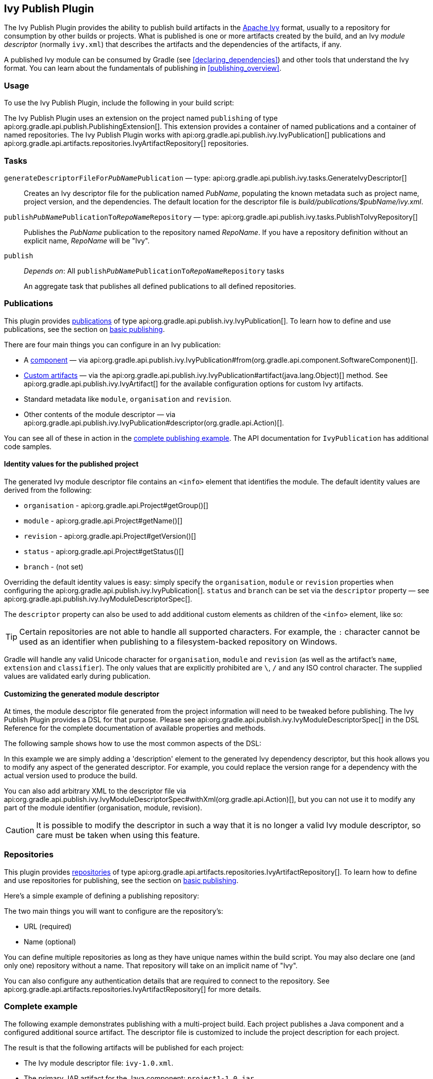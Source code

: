 // Copyright 2017 the original author or authors.
//
// Licensed under the Apache License, Version 2.0 (the "License");
// you may not use this file except in compliance with the License.
// You may obtain a copy of the License at
//
//      http://www.apache.org/licenses/LICENSE-2.0
//
// Unless required by applicable law or agreed to in writing, software
// distributed under the License is distributed on an "AS IS" BASIS,
// WITHOUT WARRANTIES OR CONDITIONS OF ANY KIND, either express or implied.
// See the License for the specific language governing permissions and
// limitations under the License.

[[publishing_ivy]]
== Ivy Publish Plugin

The Ivy Publish Plugin provides the ability to publish build artifacts in the http://ant.apache.org/ivy/[Apache Ivy] format, usually to a repository for consumption by other builds or projects. What is published is one or more artifacts created by the build, and an Ivy _module descriptor_ (normally `ivy.xml`) that describes the artifacts and the dependencies of the artifacts, if any.

A published Ivy module can be consumed by Gradle (see <<declaring_dependencies>>) and other tools that understand the Ivy format. You can learn about the fundamentals of publishing in <<publishing_overview>>.

[[publishing_ivy:usage]]
=== Usage

To use the Ivy Publish Plugin, include the following in your build script:

++++
<sample id="publishing_ivy:apply-plugin-snippet" dir="ivy-publish/quickstart" title="Applying the Ivy Publish Plugin">
    <sourcefile file="build.gradle" snippet="use-plugin"/>
</sample>
++++

The Ivy Publish Plugin uses an extension on the project named `publishing` of type api:org.gradle.api.publish.PublishingExtension[]. This extension provides a container of named publications and a container of named repositories. The Ivy Publish Plugin works with api:org.gradle.api.publish.ivy.IvyPublication[] publications and api:org.gradle.api.artifacts.repositories.IvyArtifactRepository[] repositories.

[[publishing_ivy:tasks]]
=== Tasks

[[publishing_ivy:descriptor]]
`generateDescriptorFileFor__PubName__Publication` — type: api:org.gradle.api.publish.ivy.tasks.GenerateIvyDescriptor[]::
Creates an Ivy descriptor file for the publication named _PubName_, populating the known metadata such as project name, project version, and the dependencies. The default location for the descriptor file is _build/publications/$pubName/ivy.xml_.

`publish__PubName__PublicationTo__RepoName__Repository` — type: api:org.gradle.api.publish.ivy.tasks.PublishToIvyRepository[]::
Publishes the _PubName_ publication to the repository named _RepoName_. If you have a repository definition without an explicit name, _RepoName_ will be "Ivy".

`publish`::
_Depends on_: All `publish__PubName__PublicationTo__RepoName__Repository` tasks
+
An aggregate task that publishes all defined publications to all defined repositories.

[[publishing_ivy:publications]]
=== Publications

This plugin provides <<glossary:publication,publications>> of type api:org.gradle.api.publish.ivy.IvyPublication[]. To learn how to define and use publications, see the section on <<sec:basic_publishing,basic publishing>>.

There are four main things you can configure in an Ivy publication:

 * A <<glossary:component,component>> — via api:org.gradle.api.publish.ivy.IvyPublication#from(org.gradle.api.component.SoftwareComponent)[].
 * <<sec:publishing_custom_artifacts_to_maven,Custom artifacts>> — via the api:org.gradle.api.publish.ivy.IvyPublication#artifact(java.lang.Object)[] method. See api:org.gradle.api.publish.ivy.IvyArtifact[] for the available configuration options for custom Ivy artifacts.
 * Standard metadata like `module`, `organisation` and `revision`.
 * Other contents of the module descriptor — via api:org.gradle.api.publish.ivy.IvyPublication#descriptor(org.gradle.api.Action)[].

You can see all of these in action in the <<publishing_ivy:example,complete publishing example>>. The API documentation for `IvyPublication` has additional code samples.

[[sec:identity_values_for_the_published_project]]
==== Identity values for the published project

The generated Ivy module descriptor file contains an `&lt;info&gt;` element that identifies the module. The default identity values are derived from the following:

* `organisation` - api:org.gradle.api.Project#getGroup()[]
* `module` - api:org.gradle.api.Project#getName()[]
* `revision` - api:org.gradle.api.Project#getVersion()[]
* `status` - api:org.gradle.api.Project#getStatus()[]
* `branch` - (not set)

Overriding the default identity values is easy: simply specify the `organisation`, `module` or `revision` properties when configuring the api:org.gradle.api.publish.ivy.IvyPublication[]. `status` and `branch` can be set via the `descriptor` property — see api:org.gradle.api.publish.ivy.IvyModuleDescriptorSpec[].

The `descriptor` property can also be used to add additional custom elements as children of the `&lt;info&gt;` element, like so:

++++
<sample dir="ivy-publish/multiple-publications" id="publishing_ivy:publish-customize-identity" title="customizing the publication identity">
    <sourcefile file="build.gradle" snippet="customize-identity"/>
</sample>
++++

[TIP]
====
Certain repositories are not able to handle all supported characters. For example, the `:` character cannot be used as an identifier when publishing to a filesystem-backed repository on Windows.
====

Gradle will handle any valid Unicode character for `organisation`, `module` and `revision` (as well as the artifact's `name`, `extension` and `classifier`). The only values that are explicitly prohibited are `\`, `/` and any ISO control character. The supplied values are validated early during publication.

[[sec:modifying_the_generated_module_descriptor]]
==== Customizing the generated module descriptor

At times, the module descriptor file generated from the project information will need to be tweaked before publishing. The Ivy Publish Plugin provides a DSL for that purpose. Please see api:org.gradle.api.publish.ivy.IvyModuleDescriptorSpec[] in the DSL Reference for the complete documentation of available properties and methods.

The following sample shows how to use the most common aspects of the DSL:

++++
<sample dir="ivy-publish/descriptor-customization" id="publishing_ivy:descriptor-customization-snippet" title="Customizing the module descriptor file">
    <sourcefile file="build.gradle" snippet="customize-descriptor"/>
</sample>
++++

In this example we are simply adding a 'description' element to the generated Ivy dependency descriptor, but this hook allows you to modify any aspect of the generated descriptor. For example, you could replace the version range for a dependency with the actual version used to produce the build.

You can also add arbitrary XML to the descriptor file via api:org.gradle.api.publish.ivy.IvyModuleDescriptorSpec#withXml(org.gradle.api.Action)[], but you can not use it to modify any part of the module identifier (organisation, module, revision).

CAUTION: It is possible to modify the descriptor in such a way that it is no longer a valid Ivy module descriptor, so care must be taken when using this feature.

[[publishing_ivy:repositories]]
=== Repositories

This plugin provides <<sub:terminology_repository,repositories>> of type api:org.gradle.api.artifacts.repositories.IvyArtifactRepository[]. To learn how to define and use repositories for publishing, see the section on <<sec:basic_publishing,basic publishing>>.

Here's a simple example of defining a publishing repository:

++++
<sample dir="ivy-publish/quickstart" id="publishing_ivy:sample_repositories" title="Declaring repositories to publish to">
    <sourcefile file="build.gradle" snippet="repositories"/>
</sample>
++++

The two main things you will want to configure are the repository's:

 * URL (required)
 * Name (optional)
 
You can define multiple repositories as long as they have unique names within the build script. You may also declare one (and only one) repository without a name. That repository will take on an implicit name of "Ivy".

You can also configure any authentication details that are required to connect to the repository. See api:org.gradle.api.artifacts.repositories.IvyArtifactRepository[] for more details.


[[publishing_ivy:example]]
=== Complete example

The following example demonstrates publishing with a multi-project build. Each project publishes a Java component and a configured additional source artifact. The descriptor file is customized to include the project description for each project.

++++
<sample dir="ivy-publish/java-multi-project" id="publishing_ivy:complete_example" title="Publishing a Java module">
    <sourcefile file="build.gradle"/>
</sample>
++++

The result is that the following artifacts will be published for each project:

* The Ivy module descriptor file: `ivy-1.0.xml`.
* The primary JAR artifact for the Java component: `project1-1.0.jar`.
* The source JAR artifact that has been explicitly configured: `project1-1.0-source.jar`.

When `project1` is published, the module descriptor (i.e. the `ivy.xml` file) that is produced will look like:

++++
<sample dir="ivy-publish/java-multi-project" id="publishing_ivy:output_ivy.xml" title="Example generated ivy.xml">
    <sourcefile file="output-ivy.xml" snippet="content"/>
</sample>
++++

[TIP]
====
Note that `«PUBLICATION-TIME-STAMP»` in this example Ivy module descriptor will be the timestamp of when the descriptor was generated.
====

